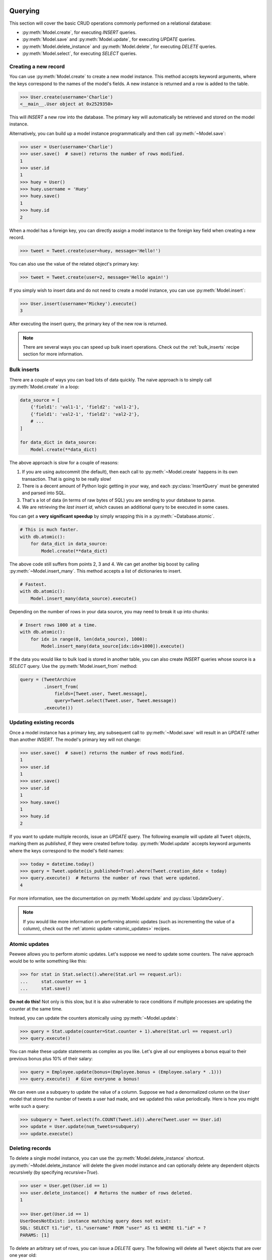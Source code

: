 .. _querying:

Querying
========

This section will cover the basic CRUD operations commonly performed on a relational database:

* :py:meth:`Model.create`, for executing *INSERT* queries.
* :py:meth:`Model.save` and :py:meth:`Model.update`, for executing *UPDATE* queries.
* :py:meth:`Model.delete_instance` and :py:meth:`Model.delete`, for executing *DELETE* queries.
* :py:meth:`Model.select`, for executing *SELECT* queries.

Creating a new record
---------------------

You can use :py:meth:`Model.create` to create a new model instance. This method accepts keyword arguments, where the keys correspond to the names of the model's fields. A new instance is returned and a row is added to the table.

.. code-block:: pycon

    >>> User.create(username='Charlie')
    <__main__.User object at 0x2529350>

This will *INSERT* a new row into the database. The primary key will automatically be retrieved and stored on the model instance.

Alternatively, you can build up a model instance programmatically and then call :py:meth:`~Model.save`:

.. code-block:: pycon

    >>> user = User(username='Charlie')
    >>> user.save()  # save() returns the number of rows modified.
    1
    >>> user.id
    1
    >>> huey = User()
    >>> huey.username = 'Huey'
    >>> huey.save()
    1
    >>> huey.id
    2

When a model has a foreign key, you can directly assign a model instance to the foreign key field when creating a new record.

.. code-block:: pycon

    >>> tweet = Tweet.create(user=huey, message='Hello!')

You can also use the value of the related object's primary key:

.. code-block:: pycon

    >>> tweet = Tweet.create(user=2, message='Hello again!')

If you simply wish to insert data and do not need to create a model instance, you can use :py:meth:`Model.insert`:

.. code-block:: pycon

    >>> User.insert(username='Mickey').execute()
    3

After executing the insert query, the primary key of the new row is returned.

.. note::
    There are several ways you can speed up bulk insert operations. Check out
    the :ref:`bulk_inserts` recipe section for more information.

.. _bulk_inserts:

Bulk inserts
------------

There are a couple of ways you can load lots of data quickly. The naive approach is to simply call :py:meth:`Model.create` in a loop:

.. code-block:: python

    data_source = [
        {'field1': 'val1-1', 'field2': 'val1-2'},
        {'field1': 'val2-1', 'field2': 'val2-2'},
        # ...
    ]

    for data_dict in data_source:
        Model.create(**data_dict)

The above approach is slow for a couple of reasons:

1. If you are using autocommit (the default), then each call to :py:meth:`~Model.create` happens in its own transaction. That is going to be really slow!
2. There is a decent amount of Python logic getting in your way, and each :py:class:`InsertQuery` must be generated and parsed into SQL.
3. That's a lot of data (in terms of raw bytes of SQL) you are sending to your database to parse.
4. We are retrieving the *last insert id*, which causes an additional query to be executed in some cases.

You can get a **very significant speedup** by simply wrapping this in a :py:meth:`~Database.atomic`.

.. code-block:: python

    # This is much faster.
    with db.atomic():
        for data_dict in data_source:
            Model.create(**data_dict)

The above code still suffers from points 2, 3 and 4. We can get another big boost by calling :py:meth:`~Model.insert_many`. This method accepts a list of dictionaries to insert.

.. code-block:: python

    # Fastest.
    with db.atomic():
        Model.insert_many(data_source).execute()

Depending on the number of rows in your data source, you may need to break it up into chunks:

.. code-block:: python

    # Insert rows 1000 at a time.
    with db.atomic():
        for idx in range(0, len(data_source), 1000):
            Model.insert_many(data_source[idx:idx+1000]).execute()

If the data you would like to bulk load is stored in another table, you can also create *INSERT* queries whose source is a *SELECT* query. Use the :py:meth:`Model.insert_from` method:

.. code-block:: python

    query = (TweetArchive
             .insert_from(
                 fields=[Tweet.user, Tweet.message],
                 query=Tweet.select(Tweet.user, Tweet.message))
             .execute())

Updating existing records
-------------------------

Once a model instance has a primary key, any subsequent call to :py:meth:`~Model.save` will result in an *UPDATE* rather than another *INSERT*. The model's primary key will not change:

.. code-block:: pycon

    >>> user.save()  # save() returns the number of rows modified.
    1
    >>> user.id
    1
    >>> user.save()
    >>> user.id
    1
    >>> huey.save()
    1
    >>> huey.id
    2

If you want to update multiple records, issue an *UPDATE* query. The following example will update all ``Tweet`` objects, marking them as *published*, if they were created before today. :py:meth:`Model.update` accepts keyword arguments where the keys correspond to the model's field names:

.. code-block:: pycon

    >>> today = datetime.today()
    >>> query = Tweet.update(is_published=True).where(Tweet.creation_date < today)
    >>> query.execute()  # Returns the number of rows that were updated.
    4

For more information, see the documentation on :py:meth:`Model.update` and :py:class:`UpdateQuery`.

.. note::
    If you would like more information on performing atomic updates (such as
    incrementing the value of a column), check out the :ref:`atomic update <atomic_updates>`
    recipes.

.. _atomic_updates:

Atomic updates
--------------

Peewee allows you to perform atomic updates. Let's suppose we need to update some counters. The naive approach would be to write something like this:

.. code-block:: pycon

    >>> for stat in Stat.select().where(Stat.url == request.url):
    ...     stat.counter += 1
    ...     stat.save()

**Do not do this!** Not only is this slow, but it is also vulnerable to race conditions if multiple processes are updating the counter at the same time.

Instead, you can update the counters atomically using :py:meth:`~Model.update`:

.. code-block:: pycon

    >>> query = Stat.update(counter=Stat.counter + 1).where(Stat.url == request.url)
    >>> query.execute()

You can make these update statements as complex as you like. Let's give all our employees a bonus equal to their previous bonus plus 10% of their salary:

.. code-block:: pycon

    >>> query = Employee.update(bonus=(Employee.bonus + (Employee.salary * .1)))
    >>> query.execute()  # Give everyone a bonus!

We can even use a subquery to update the value of a column. Suppose we had a denormalized column on the ``User`` model that stored the number of tweets a user had made, and we updated this value periodically. Here is how you might write such a query:

.. code-block:: pycon

    >>> subquery = Tweet.select(fn.COUNT(Tweet.id)).where(Tweet.user == User.id)
    >>> update = User.update(num_tweets=subquery)
    >>> update.execute()

Deleting records
----------------

To delete a single model instance, you can use the :py:meth:`Model.delete_instance` shortcut. :py:meth:`~Model.delete_instance` will delete the given model instance and can optionally delete any dependent objects recursively (by specifying `recursive=True`).

.. code-block:: pycon

    >>> user = User.get(User.id == 1)
    >>> user.delete_instance()  # Returns the number of rows deleted.
    1

    >>> User.get(User.id == 1)
    UserDoesNotExist: instance matching query does not exist:
    SQL: SELECT t1."id", t1."username" FROM "user" AS t1 WHERE t1."id" = ?
    PARAMS: [1]

To delete an arbitrary set of rows, you can issue a *DELETE* query. The following will delete all ``Tweet`` objects that are over one year old:

.. code-block:: pycon

    >>> query = Tweet.delete().where(Tweet.creation_date < one_year_ago)
    >>> query.execute()  # Returns the number of rows deleted.
    7

For more information, see the documentation on:

* :py:meth:`Model.delete_instance`
* :py:meth:`Model.delete`
* :py:class:`DeleteQuery`

Selecting a single record
-------------------------

You can use the :py:meth:`Model.get` method to retrieve a single instance matching the given query.

This method is a shortcut that calls :py:meth:`Model.select` with the given query, but limits the result set to a single row. Additionally, if no model matches the given query, a ``DoesNotExist`` exception will be raised.

.. code-block:: pycon

    >>> User.get(User.id == 1)
    <__main__.User object at 0x25294d0>

    >>> User.get(User.id == 1).username
    u'Charlie'

    >>> User.get(User.username == 'Charlie')
    <__main__.User object at 0x2529410>

    >>> User.get(User.username == 'nobody')
    UserDoesNotExist: instance matching query does not exist:
    SQL: SELECT t1."id", t1."username" FROM "user" AS t1 WHERE t1."username" = ?
    PARAMS: ['nobody']

For more advanced operations, you can use :py:meth:`SelectQuery.get`. The following query retrieves the latest tweet from the user named *charlie*:

.. code-block:: pycon

    >>> (Tweet
    ...  .select()
    ...  .join(User)
    ...  .where(User.username == 'charlie')
    ...  .order_by(Tweet.created_date.desc())
    ...  .get())
    <__main__.Tweet object at 0x2623410>

For more information, see the documentation on:

* :py:meth:`Model.get`
* :py:meth:`Model.select`
* :py:meth:`SelectQuery.get`

Create or get
-------------

Peewee has two methods for performing "get/create" type operations:

* :py:meth:`Model.create_or_get`, which will attempt to create a new row. If an ``IntegrityError`` occurs indicating the violation of a constraint, then Peewee will attempt to get the object instead.
* :py:meth:`Model.get_or_create`, which first attempts to retrieve the matching row. Failing that, a new row will be created.

Let's say we wish to implement registering a new user account using the :ref:`example User model <blog-models>`. The *User* model has a *unique* constraint on the username field, so we will rely on the database's integrity guarantees to ensure we don't end up with duplicate usernames:

.. code-block:: python

    try:
        with db.atomic():
            return User.create(username=username)
    except peewee.IntegrityError:
        # `username` is a unique column, so this username already exists,
        # making it safe to call .get().
        return User.get(User.username == username)

Rather than writing all this code, you can instead call either :py:meth:`~Model.create_or_get`:

.. code-block:: python

    user, created = User.create_or_get(username=username)

The above example first attempts at creation, then falls back to retrieval, relying on the database to enforce a unique constraint.

If you prefer to attempt to retrieve the record first, you can use :py:meth:`~Model.get_or_create`. This method is implemented along the same lines as the Django function of the same name. You can use the Django-style keyword argument filters to specify your ``WHERE`` conditions. The function returns a 2-tuple containing the instance and a boolean value indicating if the object was created.

Here is how you might implement user account creation using :py:meth:`~Model.get_or_create`:

.. code-block:: python

    user, created = User.get_or_create(username=username)

Suppose we have a different model ``Person`` and would like to get or create a person object. The only conditions we care about when retrieving the ``Person`` are their first and last names, **but** if we end up needing to create a new record, we will also specify their date-of-birth and favorite color:

.. code-block:: python

    person, created = Person.get_or_create(
        first_name=first_name,
        last_name=last_name,
        defaults={'dob': dob, 'favorite_color': 'green'})

Any keyword argument passed to :py:meth:`~Model.get_or_create` will be used in the ``get()`` portion of the logic, except for the ``defaults`` dictionary, which will be used to populate values on newly-created instances.

For more details check out the documentation for :py:meth:`Model.create_or_get` and :py:meth:`Model.get_or_create`.

Selecting multiple records
--------------------------

We can use :py:meth:`Model.select` to retrieve rows from the table. When you construct a *SELECT* query, the database will return any rows that correspond to your query. Peewee allows you to iterate over these rows, as well as use indexing and slicing operations.

In the following example, we will simply call :py:meth:`~Model.select` and iterate over the return value, which is an instance of :py:class:`SelectQuery`. This will return all the rows in the *User* table:

.. code-block:: pycon

    >>> for user in User.select():
    ...     print user.username
    ...
    Charlie
    Huey
    Peewee

.. note::
    Subsequent iterations of the same query will not hit the database as the results are cached. To disable this behavior (to reduce memory usage), call :py:meth:`SelectQuery.iterator` when iterating.

When iterating over a model that contains a foreign key, be careful with the way you access values on related models. Accidentally resolving a foreign key or iterating over a back-reference can cause :ref:`N+1 query behavior <nplusone>`.

When you create a foreign key, such as ``Tweet.user``, you can use the *related_name* to create a back-reference (``User.tweets``). Back-references are exposed as :py:class:`SelectQuery` instances:

.. code-block:: pycon

    >>> tweet = Tweet.get()
    >>> tweet.user  # Accessing a foreign key returns the related model.
    <tw.User at 0x7f3ceb017f50>

    >>> user = User.get()
    >>> user.tweets  # Accessing a back-reference returns a query.
    <SelectQuery> SELECT t1."id", t1."user_id", t1."message", t1."created_date", t1."is_published" FROM "tweet" AS t1 WHERE (t1."user_id" = ?) [1]

You can iterate over the ``user.tweets`` back-reference just like any other :py:class:`SelectQuery`:

.. code-block:: pycon

    >>> for tweet in user.tweets:
    ...     print tweet.message
    ...
    hello world
    this is fun
    look at this picture of my food

Filtering records
-----------------

You can filter for particular records using normal python operators. Peewee supports a wide variety of :ref:`query operators <query-operators>`.

.. code-block:: pycon

    >>> user = User.get(User.username == 'Charlie')
    >>> for tweet in Tweet.select().where(Tweet.user == user, Tweet.is_published == True):
    ...     print '%s: %s (%s)' % (tweet.user.username, tweet.message)
    ...
    Charlie: hello world
    Charlie: this is fun

    >>> for tweet in Tweet.select().where(Tweet.created_date < datetime.datetime(2011, 1, 1)):
    ...     print tweet.message, tweet.created_date
    ...
    Really old tweet 2010-01-01 00:00:00

You can also filter across joins:

.. code-block:: pycon

    >>> for tweet in Tweet.select().join(User).where(User.username == 'Charlie'):
    ...     print tweet.message
    hello world
    this is fun
    look at this picture of my food

If you want to express a complex query, use parentheses and python's bitwise *or* and *and* operators:

.. code-block:: pycon

    >>> Tweet.select().join(User).where(
    ...     (User.username == 'Charlie') |
    ...     (User.username == 'Peewee Herman')
    ... )

Check out :ref:`the table of query operations <query-operators>` to see what types of queries are possible.

.. note::

    A lot of fun things can go in the where clause of a query, such as:

    * A field expression, e.g. ``User.username == 'Charlie'``
    * A function expression, e.g. ``fn.Lower(fn.Substr(User.username, 1, 1)) == 'a'``
    * A comparison of one column to another, e.g. ``Employee.salary < (Employee.tenure * 1000) + 40000``

    You can also nest queries, for example tweets by users whose username starts with "a":

    .. code-block:: python

        # get users whose username starts with "a"
        a_users = User.select().where(fn.Lower(fn.Substr(User.username, 1, 1)) == 'a')

        # the "<<" operator signifies an "IN" query
        a_user_tweets = Tweet.select().where(Tweet.user << a_users)

More query examples
^^^^^^^^^^^^^^^^^^^

Get active users:

.. code-block:: python

    User.select().where(User.active == True)

Get users who are either staff or superusers:

.. code-block:: python

    User.select().where(
        (User.is_staff == True) | (User.is_superuser == True))

Get tweets by user named "charlie":

.. code-block:: python

    Tweet.select().join(User).where(User.username == 'charlie')

Get tweets by staff or superusers (assumes FK relationship):

.. code-block:: python

    Tweet.select().join(User).where(
        (User.is_staff == True) | (User.is_superuser == True))

Get tweets by staff or superusers using a subquery:

.. code-block:: python

    staff_super = User.select(User.id).where(
        (User.is_staff == True) | (User.is_superuser == True))
    Tweet.select().where(Tweet.user << staff_super)

Sorting records
---------------

To return rows in order, use the :py:meth:`~SelectQuery.order_by` method:

.. code-block:: pycon

    >>> for t in Tweet.select().order_by(Tweet.created_date):
    ...     print t.pub_date
    ...
    2010-01-01 00:00:00
    2011-06-07 14:08:48
    2011-06-07 14:12:57

    >>> for t in Tweet.select().order_by(Tweet.created_date.desc()):
    ...     print t.pub_date
    ...
    2011-06-07 14:12:57
    2011-06-07 14:08:48
    2010-01-01 00:00:00

You can also use ``+`` and ``-`` prefix operators to indicate ordering:

.. code-block:: python

    # The following queries are equivalent:
    Tweet.select().order_by(Tweet.created_date.desc())

    Tweet.select().order_by(-Tweet.created_date)  # Note the "-" prefix.

    # Similarly you can use "+" to indicate ascending order:
    User.select().order_by(+User.username)

You can also order across joins. Assuming you want to order tweets by the username of the author, then by created_date:

.. code-block:: pycon

    >>> qry = Tweet.select().join(User).order_by(User.username, Tweet.created_date.desc())

.. code-block:: sql

    SELECT t1."id", t1."user_id", t1."message", t1."is_published", t1."created_date"
    FROM "tweet" AS t1
    INNER JOIN "user" AS t2
      ON t1."user_id" = t2."id"
    ORDER BY t2."username", t1."created_date" DESC

When sorting on a calculated value, you can either include the necessary SQL expressions, or reference the alias assigned to the value. Here are two examples illustrating these methods:

.. code-block:: python

    # Let's start with our base query. We want to get all usernames and the number of
    # tweets they've made. We wish to sort this list from users with most tweets to
    # users with fewest tweets.
    query = (User
             .select(User.username, fn.COUNT(Tweet.id).alias('num_tweets'))
             .join(Tweet, JOIN.LEFT_OUTER)
             .group_by(User.username))

You can order using the same COUNT expression used in the ``select`` clause. In the example below we are ordering by the ``COUNT()`` of tweet ids descending:

.. code-block:: python

    query = (User
             .select(User.username, fn.COUNT(Tweet.id).alias('num_tweets'))
             .join(Tweet, JOIN.LEFT_OUTER)
             .group_by(User.username)
             .order_by(fn.COUNT(Tweet.id).desc()))

Alternatively, you can reference the alias assigned to the calculated value in the ``select`` clause. This method has the benefit of being a bit easier to read. Note that we are not referring to the named alias directly, but are wrapping it using the :py:class:`SQL` helper:

.. code-block:: python

    query = (User
             .select(User.username, fn.COUNT(Tweet.id).alias('num_tweets'))
             .join(Tweet, JOIN.LEFT_OUTER)
             .group_by(User.username)
             .order_by(SQL('num_tweets').desc()))

Getting random records
----------------------

Occasionally you may want to pull a random record from the database. You can accomplish this by ordering by the *random* or *rand* function (depending on your database):

Postgresql and Sqlite use the *Random* function:

.. code-block:: python

    # Pick 5 lucky winners:
    LotteryNumber.select().order_by(fn.Random()).limit(5)

MySQL uses *Rand*:

.. code-block:: python

    # Pick 5 lucky winners:
    LotterNumber.select().order_by(fn.Rand()).limit(5)

Paginating records
------------------

The :py:meth:`~SelectQuery.paginate` method makes it easy to grab a *page* or records. :py:meth:`~SelectQuery.paginate` takes two parameters, ``page_number``, and ``items_per_page``.

.. attention::
    Page numbers are 1-based, so the first page of results will be page 1.

.. code-block:: pycon

    >>> for tweet in Tweet.select().order_by(Tweet.id).paginate(2, 10):
    ...     print tweet.message
    ...
    tweet 10
    tweet 11
    tweet 12
    tweet 13
    tweet 14
    tweet 15
    tweet 16
    tweet 17
    tweet 18
    tweet 19

If you would like more granular control, you can always use :py:meth:`~SelectQuery.limit` and :py:meth:`~SelectQuery.offset`.

Counting records
----------------

You can count the number of rows in any select query:

.. code-block:: python

    >>> Tweet.select().count()
    100
    >>> Tweet.select().where(Tweet.id > 50).count()
    50

In some cases it may be necessary to wrap your query and apply a count to the rows of the inner query (such as when using *DISTINCT* or *GROUP BY*). Peewee will usually do this automatically, but in some cases you may need to manually call :py:meth:`~SelectQuery.wrapped_count` instead.

Aggregating records
-------------------

Suppose you have some users and want to get a list of them along with the count of tweets in each. The :py:meth:`~SelectQuery.annotate` method provides a short-hand for creating these types of queries:

.. code-block:: python

    query = User.select().annotate(Tweet)

The above query is equivalent to:

.. code-block:: python

    query = (User
             .select(User, fn.Count(Tweet.id).alias('count'))
             .join(Tweet)
             .group_by(User))

The resulting query will return *User* objects with all their normal attributes plus an additional attribute *count* which will contain the count of tweets for each user. By default it uses an inner join if the foreign key is not nullable, which means users without tweets won't appear in the list. To remedy this, manually specify the type of join to include users with 0 tweets:

.. code-block:: python

    query = (User
             .select()
             .join(Tweet, JOIN.LEFT_OUTER)
             .switch(User)
             .annotate(Tweet))

You can also specify a custom aggregator, such as *MIN* or *MAX*:

.. code-block:: python

    query = (User
             .select()
             .annotate(
                 Tweet,
                 fn.Max(Tweet.created_date).alias('latest_tweet_date')))

Let's assume you have a tagging application and want to find tags that have a certain number of related objects. For this example we'll use some different models in a :ref:`many-to-many <manytomany>` configuration:

.. code-block:: python

    class Photo(Model):
        image = CharField()

    class Tag(Model):
        name = CharField()

    class PhotoTag(Model):
        photo = ForeignKeyField(Photo)
        tag = ForeignKeyField(Tag)

Now say we want to find tags that have at least 5 photos associated with them:

.. code-block:: python

    query = (Tag
             .select()
             .join(PhotoTag)
             .join(Photo)
             .group_by(Tag)
             .having(fn.Count(Photo.id) > 5))

This query is equivalent to the following SQL:

.. code-block:: sql

    SELECT t1."id", t1."name"
    FROM "tag" AS t1
    INNER JOIN "phototag" AS t2 ON t1."id" = t2."tag_id"
    INNER JOIN "photo" AS t3 ON t2."photo_id" = t3."id"
    GROUP BY t1."id", t1."name"
    HAVING Count(t3."id") > 5

Suppose we want to grab the associated count and store it on the tag:

.. code-block:: python

    query = (Tag
             .select(Tag, fn.Count(Photo.id).alias('count'))
             .join(PhotoTag)
             .join(Photo)
             .group_by(Tag)
             .having(fn.Count(Photo.id) > 5))

Retrieving Scalar Values
------------------------

You can retrieve scalar values by calling :py:meth:`Query.scalar`. For instance:

.. code-block:: python

    >>> PageView.select(fn.Count(fn.Distinct(PageView.url))).scalar()
    100

You can retrieve multiple scalar values by passing ``as_tuple=True``:

.. code-block:: python

    >>> Employee.select(
    ...     fn.Min(Employee.salary), fn.Max(Employee.salary)
    ... ).scalar(as_tuple=True)
    (30000, 50000)

SQL Functions, Subqueries and "Raw expressions"
-----------------------------------------------

Suppose you need to want to get a list of all users whose username begins with *a*. There are a couple ways to do this, but one method might be to use some SQL functions like *LOWER* and *SUBSTR*. To use arbitrary SQL functions, use the special :py:func:`fn` object to construct queries:

.. code-block:: python

    # Select the user's id, username and the first letter of their username, lower-cased
    query = User.select(User, fn.Lower(fn.Substr(User.username, 1, 1)).alias('first_letter'))

    # Alternatively we could select only users whose username begins with 'a'
    a_users = User.select().where(fn.Lower(fn.Substr(User.username, 1, 1)) == 'a')

    >>> for user in a_users:
    ...    print user.username

There are times when you may want to simply pass in some arbitrary sql. You can do this using the special :py:class:`SQL` class. One use-case is when referencing an alias:

.. code-block:: python

    # We'll query the user table and annotate it with a count of tweets for
    # the given user
    query = User.select(User, fn.Count(Tweet.id).alias('ct')).join(Tweet).group_by(User)

    # Now we will order by the count, which was aliased to "ct"
    query = query.order_by(SQL('ct'))

There are two ways to execute hand-crafted SQL statements with peewee:

1. :py:meth:`Database.execute_sql` for executing any type of query
2. :py:class:`RawQuery` for executing ``SELECT`` queries and *returning model instances*.

Example:

.. code-block:: python

    db = SqliteDatabase(':memory:')

    class Person(Model):
        name = CharField()
        class Meta:
            database = db

    # let's pretend we want to do an "upsert", something that SQLite can
    # do, but peewee cannot.
    for name in ('charlie', 'mickey', 'huey'):
        db.execute_sql('REPLACE INTO person (name) VALUES (?)', (name,))

    # now let's iterate over the people using our own query.
    for person in Person.raw('select * from person'):
        print person.name  # .raw() will return model instances.

Security and SQL Injection
--------------------------

By default peewee will parameterize queries, so any parameters passed in by the user will be escaped. The only exception to this rule is if you are writing a raw SQL query or are passing in a ``SQL`` object which may contain untrusted data. To mitigate this, ensure that any user-defined data is passed in as a query parameter and not part of the actual SQL query:

.. code-block:: python

    # Bad!
    query = MyModel.raw('SELECT * FROM my_table WHERE data = %s' % (user_data,))

    # Good. `user_data` will be treated as a parameter to the query.
    query = MyModel.raw('SELECT * FROM my_table WHERE data = %s', user_data)

    # Bad!
    query = MyModel.select().where(SQL('Some SQL expression %s' % user_data))

    # Good. `user_data` will be treated as a parameter.
    query = MyModel.select().where(SQL('Some SQL expression %s', user_data))

.. note::
    MySQL and Postgresql use ``'%s'`` to denote parameters. SQLite, on the other hand, uses ``'?'``. Be sure to use the character appropriate to your database. You can also find this parameter by checking :py:attr:`Database.interpolation`.

.. _window-functions:

Window functions
----------------

peewee comes with basic support for SQL window functions, which can be created by calling :py:meth:`fn.over` and passing in your partitioning or ordering parameters.

.. code-block:: python

    # Get the list of employees and the average salary for their dept.
    query = (Employee
             .select(
                 Employee.name,
                 Employee.department,
                 Employee.salary,
                 fn.Avg(Employee.salary).over(
                     partition_by=[Employee.department]))
             .order_by(Employee.name))

    # Rank employees by salary.
    query = (Employee
             .select(
                 Employee.name,
                 Employee.salary,
                 fn.rank().over(
                     order_by=[Employee.salary])))

For general information on window functions, check out the `postgresql docs <http://www.postgresql.org/docs/9.1/static/tutorial-window.html>`_.

Retrieving raw tuples / dictionaries
------------------------------------

Sometimes you do not need the overhead of creating model instances and simply want to iterate over the row tuples. To do this, call :py:meth:`SelectQuery.tuples` or :py:meth:`RawQuery.tuples`:

.. code-block:: python

    stats = Stat.select(Stat.url, fn.Count(Stat.url)).group_by(Stat.url).tuples()

    # iterate over a list of 2-tuples containing the url and count
    for stat_url, stat_count in stats:
        print stat_url, stat_count

Similarly, you can return the rows from the cursor as dictionaries using :py:meth:`SelectQuery.dicts` or :py:meth:`RawQuery.dicts`:

.. code-block:: python

    stats = Stat.select(Stat.url, fn.Count(Stat.url).alias('ct')).group_by(Stat.url).dicts()

    # iterate over a list of 2-tuples containing the url and count
    for stat in stats:
        print stat['url'], stat['ct']

.. _returning-clause:

Returning Clause
----------------

:py:class:`PostgresqlDatabase` supports a ``RETURNING`` clause on ``UPDATE``, ``INSERT`` and ``DELETE`` queries. Specifying a ``RETURNING`` clause allows you to iterate over the rows accessed by the query.

For example, let's say you have an :py:class:`UpdateQuery` that deactivates all user accounts whose registration has expired. After deactivating them, you want to send each user an email letting them know their account was deactivated. Rather than writing two queries, a ``SELECT`` and an ``UPDATE``, you can do this in a single ``UPDATE`` query with a ``RETURNING`` clause:

.. code-block:: python

    query = (User
             .update(is_active=False)
             .where(User.registration_expired == True)
             .returning(User))

    # Send an email to every user that was deactivated.
    for deactivate_user in query.execute():
        send_deactivation_email(deactivated_user)

The ``RETURNING`` clause is also available on :py:class:`InsertQuery` and :py:class:`DeleteQuery`. When used with ``INSERT``, the newly-created rows will be returned. When used with ``DELETE``, the deleted rows will be returned.

The only limitation of the ``RETURNING`` clause is that it can only consist of columns from tables listed in the query's ``FROM`` clause. To select all columns from a particular table, you can simply pass in the :py:class:`Model` class.

For more information, see:

* :py:meth:`UpdateQuery.returning`
* :py:meth:`InsertQuery.returning`
* :py:meth:`DeleteQuery.returning`


.. _query-operators:

Query operators
===============

The following types of comparisons are supported by peewee:

================ =======================================
Comparison       Meaning
================ =======================================
``==``           x equals y
``<``            x is less than y
``<=``           x is less than or equal to y
``>``            x is greater than y
``>=``           x is greater than or equal to y
``!=``           x is not equal to y
``<<``           x IN y, where y is a list or query
``>>``           x IS y, where y is None/NULL
``%``            x LIKE y where y may contain wildcards
``**``           x ILIKE y where y may contain wildcards
``~``            Negation
================ =======================================

Because I ran out of operators to override, there are some additional query operations available as methods:

======================= ===============================================
Method                  Meaning
======================= ===============================================
``.contains(substr)``   Wild-card search for substring.
``.startswith(prefix)`` Search for values beginning with ``prefix``.
``.endswith(suffix)``   Search for values ending with ``suffix``.
``.between(low, high)`` Search for values between ``low`` and ``high``.
``.regexp(exp)``        Regular expression match.
``.bin_and(value)``     Binary AND.
``.bin_or(value)``      Binary OR.
``.in_(value)``         IN lookup (identical to ``<<``).
``.not_in(value)``      NOT IN lookup.
``.is_null(is_null)``   IS NULL or IS NOT NULL. Accepts boolean param.
``.concat(other)``      Concatenate two strings using ``||``.
======================= ===============================================

To combine clauses using logical operators, use:

================ ==================== ======================================================
Operator         Meaning              Example
================ ==================== ======================================================
``&``            AND                  ``(User.is_active == True) & (User.is_admin == True)``
``|`` (pipe)     OR                   ``(User.is_admin) | (User.is_superuser)``
``~``            NOT (unary negation) ``~(User.username << ['foo', 'bar', 'baz'])``
================ ==================== ======================================================

Here is how you might use some of these query operators:

.. code-block:: python

    # Find the user whose username is "charlie".
    User.select().where(User.username == 'charlie')

    # Find the users whose username is in [charlie, huey, mickey]
    User.select().where(User.username << ['charlie', 'huey', 'mickey'])

    Employee.select().where(Employee.salary.between(50000, 60000))

    Employee.select().where(Employee.name.startswith('C'))

    Blog.select().where(Blog.title.contains(search_string))

Here is how you might combine expressions. Comparisons can be arbitrarily
complex.

.. note::
  Note that the actual comparisons are wrapped in parentheses. Python's operator
  precedence necessitates that comparisons be wrapped in parentheses.

.. code-block:: python

    # Find any users who are active administrations.
    User.select().where(
      (User.is_admin == True) &
      (User.is_active == True))

    # Find any users who are either administrators or super-users.
    User.select().where(
      (User.is_admin == True) |
      (User.is_superuser == True))

    # Find any Tweets by users who are not admins (NOT IN).
    admins = User.select().where(User.is_admin == True)
    non_admin_tweets = Tweet.select().where(
      ~(Tweet.user << admins))

    # Find any users who are not my friends (strangers).
    friends = User.select().where(
      User.username << ['charlie', 'huey', 'mickey'])
    strangers = User.select().where(~(User.id << friends))

.. warning::
    Although you may be tempted to use python's ``in``, ``and``, ``or`` and
    ``not`` operators in your query expressions, these **will not work.** The
    return value of an ``in`` expression is always coerced to a boolean value.
    Similarly, ``and``, ``or`` and ``not`` all treat their arguments as boolean
    values and cannot be overloaded.

    So just remember:

    * Use ``<<`` instead of ``in``
    * Use ``&`` instead of ``and``
    * Use ``|`` instead of ``or``
    * Use ``~`` instead of ``not``
    * Don't forget to wrap your comparisons in parentheses when using logical
      operators.

For more examples, see the :ref:`expressions` section.

.. note::
  **LIKE and ILIKE with SQLite**

  Because SQLite's ``LIKE`` operation is case-insensitive by default,
  peewee will use the SQLite ``GLOB`` operation for case-sensitive searches.
  The glob operation uses asterisks for wildcards as opposed to the usual
  percent-sign. If you are using SQLite and want case-sensitive partial
  string matching, remember to use asterisks for the wildcard.

Three valued logic
------------------

Because of the way SQL handles ``NULL``, there are some special operations available for expressing:

* ``IS NULL``
* ``IS NOT NULL``
* ``IN``
* ``NOT IN``

While it would be possible to use the ``IS NULL`` and ``IN`` operators with the negation operator (``~``), sometimes to get the correct semantics you will need to explicitly use ``IS NOT NULL`` and ``NOT IN``.

The simplest way to use ``IS NULL`` and ``IN`` is to use the operator overloads:

.. code-block:: python

    # Get all User objects whose last login is NULL.
    User.select().where(User.last_login >> None)

    # Get users whose username is in the given list.
    usernames = ['charlie', 'huey', 'mickey']
    User.select().where(User.username << usernames)

If you don't like operator overloads, you can call the Field methods instead:

.. code-block:: python

    # Get all User objects whose last login is NULL.
    User.select().where(User.last_login.is_null(True))

    # Get users whose username is in the given list.
    usernames = ['charlie', 'huey', 'mickey']
    User.select().where(User.username.in_(usernames))

To negate the above queries, you can use unary negation, but for the correct semantics you may need to use the special ``IS NOT`` and ``NOT IN`` operators:

.. code-block:: python

    # Get all User objects whose last login is *NOT* NULL.
    User.select().where(User.last_login.is_null(False))

    # Using unary negation instead.
    User.select().where(~(User.last_login >> None))

    # Get users whose username is *NOT* in the given list.
    usernames = ['charlie', 'huey', 'mickey']
    User.select().where(User.username.not_in(usernames))

    # Using unary negation instead.
    usernames = ['charlie', 'huey', 'mickey']
    User.select().where(~(User.username << usernames))

.. _custom-operators:

Adding user-defined operators
-----------------------------

Because I ran out of python operators to overload, there are some missing operators in peewee, for instance `modulo <https://github.com/coleifer/peewee/issues/177>`_. If you find that you need to support an operator that is not in the table above, it is very easy to add your own.

Here is how you might add support for ``modulo`` in SQLite:

.. code-block:: python

    from peewee import *
    from peewee import Expression # the building block for expressions

    OP['MOD'] = 'mod'

    def mod(lhs, rhs):
        return Expression(lhs, OP.MOD, rhs)

    SqliteDatabase.register_ops({OP.MOD: '%'})

Now you can use these custom operators to build richer queries:

.. code-block:: python

    # Users with even ids.
    User.select().where(mod(User.id, 2) == 0)

For more examples check out the source to the ``playhouse.postgresql_ext`` module, as it contains numerous operators specific to postgresql's hstore.

.. _expressions:

Expressions
-----------

Peewee is designed to provide a simple, expressive, and pythonic way of constructing SQL queries. This section will provide a quick overview of some common types of expressions.

There are two primary types of objects that can be composed to create expressions:

* :py:class:`Field` instances
* SQL aggregations and functions using :py:class:`fn`

We will assume a simple "User" model with fields for username and other things.
It looks like this:

.. code-block:: python

    class User(Model):
        username = CharField()
        is_admin = BooleanField()
        is_active = BooleanField()
        last_login = DateTimeField()
        login_count = IntegerField()
        failed_logins = IntegerField()


Comparisons use the :ref:`query-operators`:

.. code-block:: python

    # username is equal to 'charlie'
    User.username == 'charlie'

    # user has logged in less than 5 times
    User.login_count < 5

Comparisons can be combined using bitwise *and* and *or*.  Operator precedence is controlled by python and comparisons can be nested to an arbitrary depth:

.. code-block:: python

    # User is both and admin and has logged in today
    (User.is_admin == True) & (User.last_login >= today)

    # User's username is either charlie or charles
    (User.username == 'charlie') | (User.username == 'charles')

Comparisons can be used with functions as well:

.. code-block:: python

    # user's username starts with a 'g' or a 'G':
    fn.Lower(fn.Substr(User.username, 1, 1)) == 'g'

We can do some fairly interesting things, as expressions can be compared against
other expressions.  Expressions also support arithmetic operations:

.. code-block:: python

    # users who entered the incorrect more than half the time and have logged
    # in at least 10 times
    (User.failed_logins > (User.login_count * .5)) & (User.login_count > 10)

Expressions allow us to do atomic updates:

.. code-block:: python

    # when a user logs in we want to increment their login count:
    User.update(login_count=User.login_count + 1).where(User.id == user_id)

Expressions can be used in all parts of a query, so experiment!

Foreign Keys
============

Foreign keys are created using a special field class :py:class:`ForeignKeyField`. Each foreign key also creates a back-reference on the related model using the specified *related_name*.

Traversing foreign keys
-----------------------

Referring back to the :ref:`User and Tweet models <blog-models>`, note that there is a :py:class:`ForeignKeyField` from *Tweet* to *User*. The foreign key can be traversed, allowing you access to the associated user instance:

.. code-block:: pycon

    >>> tweet.user.username
    'charlie'

.. note::
    Unless the *User* model was explicitly selected when retrieving the *Tweet*, an additional query will be required to load the *User* data. To learn how to avoid the extra query, see the :ref:`N+1 query documentation <nplusone>`.

The reverse is also true, and we can iterate over the tweets associated with a given *User* instance:

.. code-block:: python

    >>> for tweet in user.tweets:
    ...     print tweet.message
    ...
    http://www.youtube.com/watch?v=xdhLQCYQ-nQ

Under the hood, the *tweets* attribute is just a :py:class:`SelectQuery` with the *WHERE* clause pre-populated to point to the given *User* instance:

.. code-block:: python

    >>> user.tweets
    <class 'twx.Tweet'> SELECT t1."id", t1."user_id", t1."message", ...

Joining tables
--------------

Use the :py:meth:`~Query.join` method to *JOIN* additional tables. When a foreign key exists between the source model and the join model, you do not need to specify any additional parameters:

.. code-block:: pycon

    >>> my_tweets = Tweet.select().join(User).where(User.username == 'charlie')

By default peewee will use an *INNER* join, but you can use *LEFT OUTER* or *FULL* joins as well:

.. code-block:: python

    users = (User
             .select(User, fn.Count(Tweet.id).alias('num_tweets'))
             .join(Tweet, JOIN.LEFT_OUTER)
             .group_by(User)
             .order_by(fn.Count(Tweet.id).desc()))
    for user in users:
        print user.username, 'has created', user.num_tweets, 'tweet(s).'

Multiple Foreign Keys to the Same Model
^^^^^^^^^^^^^^^^^^^^^^^^^^^^^^^^^^^^^^^

When there are multiple foreign keys to the same model, it is good practice to explicitly specify which field you are joining on.

Referring back to the :ref:`example app's models <example-app-models>`, consider the *Relationship* model, which is used to denote when one user follows another. Here is the model definition:

.. code-block:: python

    class Relationship(BaseModel):
        from_user = ForeignKeyField(User, related_name='relationships')
        to_user = ForeignKeyField(User, related_name='related_to')

        class Meta:
            indexes = (
                # Specify a unique multi-column index on from/to-user.
                (('from_user', 'to_user'), True),
            )

Since there are two foreign keys to *User*, we should always specify which field we are using in a join.

For example, to determine which users I am following, I would write:

.. code-block:: python

    (User
    .select()
    .join(Relationship, on=Relationship.to_user)
    .where(Relationship.from_user == charlie))

On the other hand, if I wanted to determine which users are following me, I would instead join on the *from_user* column and filter on the relationship's *to_user*:

.. code-block:: python

    (User
    .select()
    .join(Relationship, on=Relationship.from_user)
    .where(Relationship.to_user == charlie))

Joining on arbitrary fields
^^^^^^^^^^^^^^^^^^^^^^^^^^^

If a foreign key does not exist between two tables you can still perform a join, but you must manually specify the join predicate.

In the following example, there is no explicit foreign-key between *User* and *ActivityLog*, but there is an implied relationship between the *ActivityLog.object_id* field and *User.id*. Rather than joining on a specific :py:class:`Field`, we will join using an :py:class:`Expression`.

.. code-block:: python

    user_log = (User
                .select(User, ActivityLog)
                .join(
                    ActivityLog,
                    on=(User.id == ActivityLog.object_id).alias('log'))
                .where(
                    (ActivityLog.activity_type == 'user_activity') &
                    (User.username == 'charlie')))

    for user in user_log:
        print user.username, user.log.description

    #### Print something like ####
    charlie logged in
    charlie posted a tweet
    charlie retweeted
    charlie posted a tweet
    charlie logged out

.. note::
    By specifying an alias on the join condition, you can control the attribute peewee will assign the joined instance to. In the previous example, we used the following *join*:

    .. code-block:: python

        (User.id == ActivityLog.object_id).alias('log')

    Then when iterating over the query, we were able to directly access the joined *ActivityLog* without incurring an additional query:

    .. code-block:: python

        for user in user_log:
            print user.username, user.log.description

Joining on Multiple Tables
^^^^^^^^^^^^^^^^^^^^^^^^^^

When calling :py:meth:`~Query.join`, peewee will use the *last joined table* as the source table. For example:

.. code-block:: python

    User.join(Tweet).join(Comment)

This query will result in a join from *User* to *Tweet*, and another join from *Tweet* to *Comment*.

If you would like to join the same table twice, use the :py:meth:`~Query.switch` method:

.. code-block:: python

    # Join the Artist table on both `Ablum` and `Genre`.
    Artist.join(Album).switch(Artist).join(Genre)

.. _manytomany:

Implementing Many to Many
-------------------------

Peewee does not provide a *field* for many to many relationships the way that django does -- this is because the field really is hiding an intermediary table.  To implement many-to-many with peewee, you will therefore create the intermediary table yourself and query through it:

.. code-block:: python

    class Student(Model):
        name = CharField()

    class Course(Model):
        name = CharField()

    class StudentCourse(Model):
        student = ForeignKeyField(Student)
        course = ForeignKeyField(Course)

To query, let's say we want to find students who are enrolled in math class:

.. code-block:: python

    query = (Student
             .select()
             .join(StudentCourse)
             .join(Course)
             .where(Course.name == 'math'))
    for student in query:
        print student.name

To query what classes a given student is enrolled in:

.. code-block:: python

    courses = (Course
        .select()
        .join(StudentCourse)
        .join(Student)
        .where(Student.name == 'da vinci'))

    for course in courses:
        print course.name

To efficiently iterate over a many-to-many relation, i.e., list all students and their respective courses, we will query the *through* model ``StudentCourse`` and *precompute* the Student and Course:

.. code-block:: python

    query = (StudentCourse
             .select(StudentCourse, Student, Course)
             .join(Course)
             .switch(StudentCourse)
             .join(Student)
             .order_by(Student.name))

To print a list of students and their courses you might do the following:

.. code-block:: python

    last = None
    for student_course in query:
        student = student_course.student
        if student != last:
            last = student
            print 'Student: %s' % student.name
        print '    - %s' % student_course.course.name

Since we selected all fields from ``Student`` and ``Course`` in the *select* clause of the query, these foreign key traversals are "free" and we've done the whole iteration with just 1 query.

ManyToManyField
^^^^^^^^^^^^^^^

The :py:class:`ManyToManyField` provides a *field-like* API over many-to-many fields. For all but the simplest many-to-many situations, you're better off using the standard peewee APIs. But, if your models are very simple and your querying needs are not very complex, you can get a big boost by using :py:class:`ManyToManyField`. Check out the :ref:`shortcuts` extension module for details.

Modeling students and courses using :py:class:`ManyToManyField`:

.. code-block:: python

    from peewee import *
    from playhouse.shortcuts import ManyToManyField

    db = SqliteDatabase('school.db')

    class BaseModel(Model):
        class Meta:
            database = db

    class Student(BaseModel):
        name = CharField()

    class Course(BaseModel):
        name = CharField()
        students = ManyToManyField(Student, related_name='courses')

    StudentCourse = Course.students.get_through_model()

    db.create_tables([
        Student,
        Course,
        StudentCourse])

    # Get all classes that "huey" is enrolled in:
    huey = Student.get(Student.name == 'Huey')
    for course in huey.courses.order_by(Course.name):
        print course.name

    # Get all students in "English 101":
    engl_101 = Course.get(Course.name == 'English 101')
    for student in engl_101.students:
        print student.name

    # When adding objects to a many-to-many relationship, we can pass
    # in either a single model instance, a list of models, or even a
    # query of models:
    huey.courses.add(Course.select().where(Course.name.contains('English')))

    engl_101.students.add(Student.get(Student.name == 'Mickey'))
    engl_101.students.add([
        Student.get(Student.name == 'Charlie'),
        Student.get(Student.name == 'Zaizee')])

    # The same rules apply for removing items from a many-to-many:
    huey.courses.remove(Course.select().where(Course.name.startswith('CS')))

    engl_101.students.remove(huey)

    # Calling .clear() will remove all associated objects:
    cs_150.students.clear()

For more examples, see:

* :py:meth:`ManyToManyField.add`
* :py:meth:`ManyToManyField.remove`
* :py:meth:`ManyToManyField.clear`
* :py:meth:`ManyToManyField.get_through_model`


Self-joins
----------

Peewee supports several methods for constructing queries containing a self-join.

Using model aliases
^^^^^^^^^^^^^^^^^^^

To join on the same model (table) twice, it is necessary to create a model alias to represent the second instance of the table in a query. Consider the following model:

.. code-block:: python

    class Category(Model):
        name = CharField()
        parent = ForeignKeyField('self', related_name='children')

What if we wanted to query all categories whose parent category is *Electronics*. One way would be to perform a self-join:

.. code-block:: python

    Parent = Category.alias()
    query = (Category
             .select()
             .join(Parent, on=(Category.parent == Parent.id))
             .where(Parent.name == 'Electronics'))

When performing a join that uses a :py:class:`ModelAlias`, it is necessary to specify the join condition using the ``on`` keyword argument. In this case we are joining the category with its parent category.

Using subqueries
^^^^^^^^^^^^^^^^

Another less common approach involves the use of subqueries. Here is another way we might construct a query to get all the categories whose parent category is *Electronics* using a subquery:

.. code-block:: python

    join_query = Category.select().where(Category.name == 'Electronics')

    # Subqueries used as JOINs need to have an alias.
    join_query = join_query.alias('jq')

    query = (Category
             .select()
             .join(join_query, on=(Category.parent == join_query.c.id)))

This will generate the following SQL query:

.. code-block:: sql

    SELECT t1."id", t1."name", t1."parent_id"
    FROM "category" AS t1
    INNER JOIN (
      SELECT t3."id"
      FROM "category" AS t3
      WHERE (t3."name" = ?)
    ) AS jq ON (t1."parent_id" = "jq"."id"

To access the ``id`` value from the subquery, we use the ``.c`` magic lookup which will generate the appropriate SQL expression:

.. code-block:: python

    Category.parent == join_query.c.id
    # Becomes: (t1."parent_id" = "jq"."id")

Performance Techniques
======================

This section outlines some techniques for improving performance when using peewee.

.. _nplusone:

Avoiding N+1 queries
--------------------

The term *N+1 queries* refers to a situation where an application performs a query, then for each row of the result set, the application performs at least one other query (another way to conceptualize this is as a nested loop). In many cases, these *n* queries can be avoided through the use of a SQL join or subquery. The database itself may do a nested loop, but it will usually be more performant than doing *n* queries in your application code, which involves latency communicating with the database and may not take advantage of indices or other optimizations employed by the database when joining or executing a subquery.

Peewee provides several APIs for mitigating *N+1* query behavior. Recollecting the models used throughout this document, *User* and *Tweet*, this section will try to outline some common *N+1* scenarios, and how peewee can help you avoid them.

.. note::
    In some cases, N+1 queries will not result in a significant or measurable performance hit. It all depends on the data you are querying, the database you are using, and the latency involved in executing queries and retrieving results. As always when making optimizations, profile before and after to ensure the changes do what you expect them to.

List recent tweets
^^^^^^^^^^^^^^^^^^

The twitter timeline displays a list of tweets from multiple users. In addition to the tweet's content, the username of the tweet's author is also displayed. The N+1 scenario here would be:

1. Fetch the 10 most recent tweets.
2. For each tweet, select the author (10 queries).

By selecting both tables and using a *join*, peewee makes it possible to accomplish this in a single query:

.. code-block:: python

    query = (Tweet
             .select(Tweet, User)  # Note that we are selecting both models.
             .join(User)  # Use an INNER join because every tweet has an author.
             .order_by(Tweet.id.desc())  # Get the most recent tweets.
             .limit(10))

    for tweet in query:
        print tweet.user.username, '-', tweet.message

Without the join, accessing ``tweet.user.username`` would trigger a query to resolve the foreign key ``tweet.user`` and retrieve the associated user. But since we have selected and joined on ``User``, peewee will automatically resolve the foreign-key for us.

List users and all their tweets
^^^^^^^^^^^^^^^^^^^^^^^^^^^^^^^

Let's say you want to build a page that shows several users and all of their tweets. The N+1 scenario would be:

1. Fetch some users.
2. For each user, fetch their tweets.

This situation is similar to the previous example, but there is one important difference: when we selected tweets, they only have a single associated user, so we could directly assign the foreign key. The reverse is not true, however, as one user may have any number of tweets (or none at all).

Peewee provides two approaches to avoiding *O(n)* queries in this situation. We can either:

* Fetch users first, then fetch all the tweets associated with those users. Once peewee has the big list of tweets, it will assign them out, matching them with the appropriate user. This method is usually faster but will involve a query for each table being selected.
* Fetch both users and tweets in a single query. User data will be duplicated, so peewee will de-dupe it and aggregate the tweets as it iterates through the result set. This method involves a lot of data being transferred over the wire and a lot of logic in Python to de-duplicate rows.

Each solution has its place and, depending on the size and shape of the data you are querying, one may be more performant than the other.

.. _prefetch:

Using prefetch
^^^^^^^^^^^^^^

peewee supports pre-fetching related data using sub-queries. This method requires the use of a special API, :py:func:`prefetch`. Pre-fetch, as its name indicates, will eagerly load the appropriate tweets for the given users using subqueries. This means instead of *O(n)* queries for *n* rows, we will do *O(k)* queries for *k* tables.

Here is an example of how we might fetch several users and any tweets they created within the past week.

.. code-block:: python

    week_ago = datetime.date.today() - datetime.timedelta(days=7)
    users = User.select()
    tweets = (Tweet
              .select()
              .where(
                  (Tweet.is_published == True) &
                  (Tweet.created_date >= week_ago)))

    # This will perform two queries.
    users_with_tweets = prefetch(users, tweets)

    for user in users_with_tweets:
        print user.username
        for tweet in user.tweets_prefetch:
            print '  ', tweet.message

.. note::
    Note that neither the ``User`` query, nor the ``Tweet`` query contained a
    JOIN clause. When using :py:func:`prefetch` you do not need to specify the
    join.

:py:func:`prefetch` can be used to query an arbitrary number of tables. Check the API documentation for more examples.

Some things to consider when using :py:func:`prefetch`:

* Foreign keys must exist between the models being prefetched.
* In general it is more performant than :py:meth:`~SelectQuery.aggregate_rows`.
* Typically a lot less data is transferred over the wire since data is not duplicated.
* There is less Python overhead since we don't have to de-dupe things.
* `LIMIT` works as you'd expect on the outer-most query, but may be difficult to implement correctly if trying to limit the size of the sub-selects.

.. _aggregate-rows:

Using aggregate_rows
^^^^^^^^^^^^^^^^^^^^

The :py:meth:`~SelectQuery.aggregate_rows` approach selects all data in one go and de-dupes things in-memory. Like :py:func:`prefetch`, it can work with arbitrarily complex queries. To use this feature We will use a special flag, :py:meth:`~SelectQuery.aggregate_rows`, when creating our query. This method tells peewee to de-duplicate any rows that, due to the structure of the JOINs, may be duplicated.

.. warning::
    Because there is a lot of computation involved in de-duping data, it is possible that for some queries :py:meth:`~SelectQuery.aggregate_rows` will be **significantly less performant** than using :py:func:`prefetch` (described in the previous section) or even issuing *O(n)* simple queries! Profile your code if you're not sure.

.. code-block:: python

    query = (User
             .select(User, Tweet)  # As in the previous example, we select both tables.
             .join(Tweet, JOIN.LEFT_OUTER)
             .order_by(User.username)  # We need to specify an ordering here.
             .aggregate_rows())  # Tell peewee to de-dupe and aggregate results.

    for user in query:
        print user.username
        for tweet in user.tweets:
            print '  ', tweet.message

Ordinarily, ``user.tweets`` would be a :py:class:`SelectQuery` and iterating over it would trigger an additional query. By using :py:meth:`~SelectQuery.aggregate_rows`, though, ``user.tweets`` is a Python ``list`` and no additional query occurs.

.. note::
    We used a *LEFT OUTER* join to ensure that users with zero tweets would also be included in the result set.

Below is an example of how we might fetch several users and any tweets they created within the past week. Because we are filtering the tweets and the user may not have any tweets, we need our *WHERE* clause to allow *NULL* tweet IDs.

.. code-block:: python

    week_ago = datetime.date.today() - datetime.timedelta(days=7)
    query = (User
             .select(User, Tweet)
             .join(Tweet, JOIN.LEFT_OUTER)
             .where(
                 (Tweet.id >> None) | (
                     (Tweet.is_published == True) &
                     (Tweet.created_date >= week_ago)))
             .order_by(User.username, Tweet.created_date.desc())
             .aggregate_rows())

    for user in query:
        print user.username
        for tweet in user.tweets:
            print '  ', tweet.message

Some things to consider when using :py:meth:`~SelectQuery.aggregate_rows`:

* You must specify an ordering for each table that is joined on so the rows can be aggregated correctly, sort of similar to `itertools.groupby <https://docs.python.org/2/library/itertools.html#itertools.groupby>`_.
* Do not mix calls to :py:meth:`~SelectQuery.aggregate_rows` with ``LIMIT`` or ``OFFSET`` clauses, or with :py:meth:`~SelectQuery.get` (which applies a ``LIMIT 1`` SQL clause). Since the aggregate result set may contain more than one item due to rows being duplicated, limits can lead to incorrect behavior. Imagine you have three users, each of whom has 10 tweets. If you run a query with a ``LIMIT 5``, then you will only receive the first user and their first 5 tweets.
* In general the Python overhead of de-duplicating data can make this method less performant than :py:func:`prefetch`, and sometimes even less performan than simply issuing *O(n)* simple queries! When in doubt profile.
* Because every column from every table is included in each row tuple returned by the cursor, this approach can use a lot more bandwidth than :py:func:`prefetch`.

Iterating over lots of rows
---------------------------

By default peewee will cache the rows returned when iterating of a :py:class:`SelectQuery`. This is an optimization to allow multiple iterations as well as indexing and slicing without causing additional queries. This caching can be problematic, however, when you plan to iterate over a large number of rows.

To reduce the amount of memory used by peewee when iterating over a query, use the :py:meth:`~SelectQuery.iterator` method. This method allows you to iterate without caching each model returned, using much less memory when iterating over large result sets.

.. code-block:: python

    # Let's assume we've got 10 million stat objects to dump to a csv file.
    stats = Stat.select()

    # Our imaginary serializer class
    serializer = CSVSerializer()

    # Loop over all the stats and serialize.
    for stat in stats.iterator():
        serializer.serialize_object(stat)

For simple queries you can see further speed improvements by using the :py:meth:`~SelectQuery.naive` method. This method speeds up the construction of peewee model instances from raw cursor data. See the :py:meth:`~SelectQuery.naive` documentation for more details on this optimization.

.. code-block:: python

    for stat in stats.naive().iterator():
        serializer.serialize_object(stat)

You can also see performance improvements by using the :py:meth:`~SelectQuery.dicts` and :py:meth:`~SelectQuery.tuples` methods.

When iterating over a large number of rows that contain columns from multiple tables, peewee will reconstruct the model graph for each row returned. This operation can be slow for complex graphs. To speed up model creation, you can:

* Call :py:meth:`~SelectQuery.naive`, which will not construct a graph and simply patch all attributes from the row directly onto a model instance.
* Use :py:meth:`~SelectQuery.dicts` or :py:meth:`~SelectQuery.tuples`.

Speeding up Bulk Inserts
------------------------

See the :ref:`bulk_inserts` section for details on speeding up bulk insert operations.
